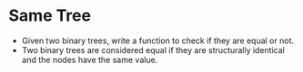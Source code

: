 * Same Tree
  + Given two binary trees, write a function to check if they are equal or not.
  + Two binary trees are considered equal if they are structurally identical
    and the nodes have the same value.
